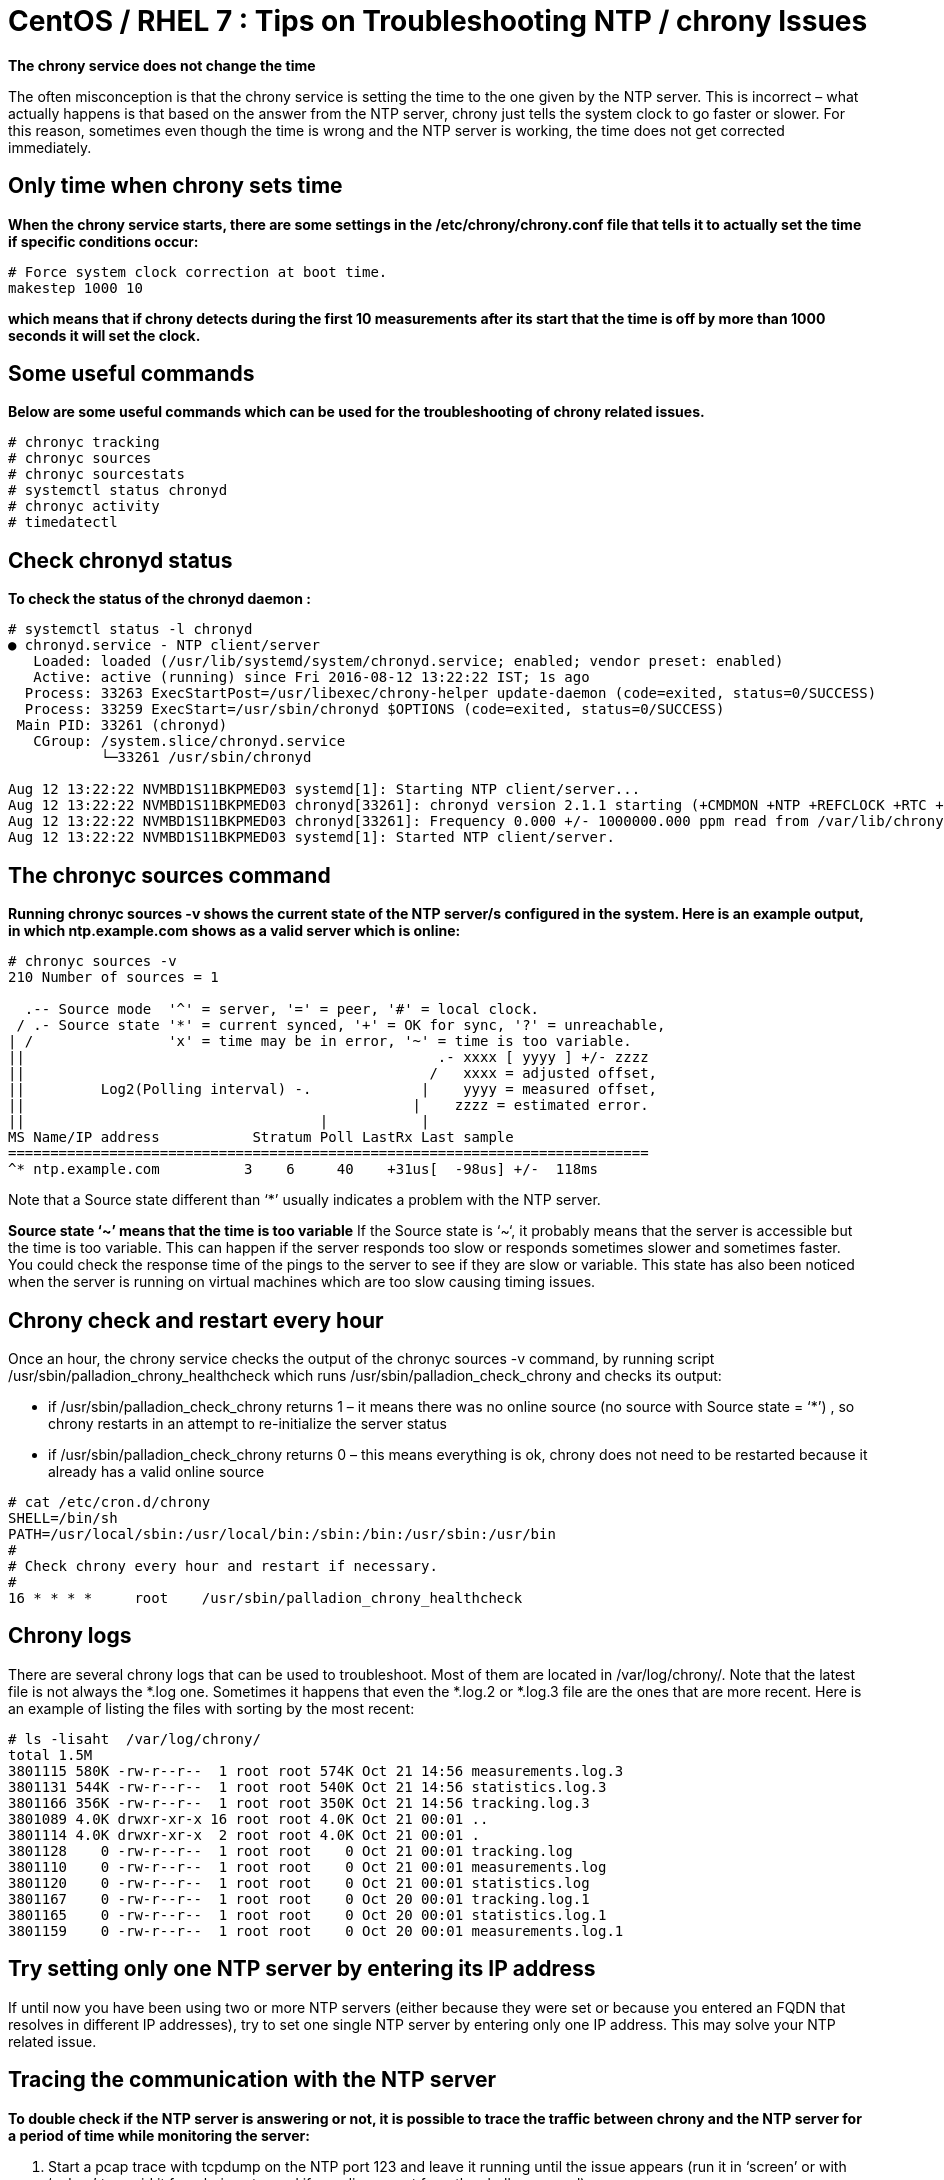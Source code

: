 = CentOS / RHEL 7 : Tips on Troubleshooting NTP / chrony Issues

*The chrony service does not change the time*

The often misconception is that the chrony service is setting the time to the one given by the NTP server. This is incorrect – what actually happens is that based on the answer from the NTP server, chrony just tells the system clock to go faster or slower. For this reason, sometimes even though the time is wrong and the NTP server is working, the time does not get corrected immediately.

== Only time when chrony sets time
*When the chrony service starts, there are some settings in the /etc/chrony/chrony.conf file that tells it to actually set the time if specific conditions occur:*
----
# Force system clock correction at boot time.
makestep 1000 10
----
*which means that if chrony detects during the first 10 measurements after its start that the time is off by more than 1000 seconds it will set the clock.*

== Some useful commands
*Below are some useful commands which can be used for the troubleshooting of chrony related issues.*
----
# chronyc tracking
# chronyc sources
# chronyc sourcestats
# systemctl status chronyd
# chronyc activity
# timedatectl
----
== Check chronyd status
*To check the status of the chronyd daemon :*
----
# systemctl status -l chronyd
● chronyd.service - NTP client/server
   Loaded: loaded (/usr/lib/systemd/system/chronyd.service; enabled; vendor preset: enabled)
   Active: active (running) since Fri 2016-08-12 13:22:22 IST; 1s ago
  Process: 33263 ExecStartPost=/usr/libexec/chrony-helper update-daemon (code=exited, status=0/SUCCESS)
  Process: 33259 ExecStart=/usr/sbin/chronyd $OPTIONS (code=exited, status=0/SUCCESS)
 Main PID: 33261 (chronyd)
   CGroup: /system.slice/chronyd.service
           └─33261 /usr/sbin/chronyd

Aug 12 13:22:22 NVMBD1S11BKPMED03 systemd[1]: Starting NTP client/server...
Aug 12 13:22:22 NVMBD1S11BKPMED03 chronyd[33261]: chronyd version 2.1.1 starting (+CMDMON +NTP +REFCLOCK +RTC +PRIVDROP +DEBUG +ASYNCDNS +IPV6 +SECHASH)
Aug 12 13:22:22 NVMBD1S11BKPMED03 chronyd[33261]: Frequency 0.000 +/- 1000000.000 ppm read from /var/lib/chrony/drift
Aug 12 13:22:22 NVMBD1S11BKPMED03 systemd[1]: Started NTP client/server.
----
== The chronyc sources command
*Running chronyc sources -v shows the current state of the NTP server/s configured in the system. Here is an example output, in which ntp.example.com shows as a valid server which is online:*
----
# chronyc sources -v
210 Number of sources = 1

  .-- Source mode  '^' = server, '=' = peer, '#' = local clock.
 / .- Source state '*' = current synced, '+' = OK for sync, '?' = unreachable,
| /                'x' = time may be in error, '~' = time is too variable.
||                                                 .- xxxx [ yyyy ] +/- zzzz
||                                                /   xxxx = adjusted offset,
||         Log2(Polling interval) -.             |    yyyy = measured offset,
||                                              |    zzzz = estimated error.
||                                   |           |
MS Name/IP address           Stratum Poll LastRx Last sample
============================================================================
^* ntp.example.com          3    6     40    +31us[  -98us] +/-  118ms
----
Note that a Source state different than ‘*’ usually indicates a problem with the NTP server.

*Source state ‘~’ means that the time is too variable*
If the Source state is ‘~‘, it probably means that the server is accessible but the time is too variable. This can happen if the server responds too slow or responds sometimes slower and sometimes faster. You could check the response time of the pings to the server to see if they are slow or variable. This state has also been noticed when the server is running on virtual machines which are too slow causing timing issues.

== Chrony check and restart every hour
Once an hour, the chrony service checks the output of the chronyc sources -v command, by running script /usr/sbin/palladion_chrony_healthcheck which runs /usr/sbin/palladion_check_chrony and checks its output:

* if /usr/sbin/palladion_check_chrony returns 1 – it means there was no online source (no source with Source state = ‘*’) , so chrony restarts in an attempt to re-initialize the server status
* if /usr/sbin/palladion_check_chrony returns 0 – this means everything is ok, chrony does not need to be restarted because it already has a valid online source
----
# cat /etc/cron.d/chrony
SHELL=/bin/sh
PATH=/usr/local/sbin:/usr/local/bin:/sbin:/bin:/usr/sbin:/usr/bin
#
# Check chrony every hour and restart if necessary.
#
16 * * * *     root    /usr/sbin/palladion_chrony_healthcheck
----

== Chrony logs
There are several chrony logs that can be used to troubleshoot. Most of them are located in /var/log/chrony/. Note that the latest file is not always the *.log one. Sometimes it happens that even the *.log.2 or *.log.3 file are the ones that are more recent. Here is an example of listing the files with sorting by the most recent:
----
# ls -lisaht  /var/log/chrony/
total 1.5M
3801115 580K -rw-r--r--  1 root root 574K Oct 21 14:56 measurements.log.3
3801131 544K -rw-r--r--  1 root root 540K Oct 21 14:56 statistics.log.3
3801166 356K -rw-r--r--  1 root root 350K Oct 21 14:56 tracking.log.3
3801089 4.0K drwxr-xr-x 16 root root 4.0K Oct 21 00:01 ..
3801114 4.0K drwxr-xr-x  2 root root 4.0K Oct 21 00:01 .
3801128    0 -rw-r--r--  1 root root    0 Oct 21 00:01 tracking.log
3801110    0 -rw-r--r--  1 root root    0 Oct 21 00:01 measurements.log
3801120    0 -rw-r--r--  1 root root    0 Oct 21 00:01 statistics.log
3801167    0 -rw-r--r--  1 root root    0 Oct 20 00:01 tracking.log.1
3801165    0 -rw-r--r--  1 root root    0 Oct 20 00:01 statistics.log.1
3801159    0 -rw-r--r--  1 root root    0 Oct 20 00:01 measurements.log.1
----

== Try setting only one NTP server by entering its IP address
If until now you have been using two or more NTP servers (either because they were set or because you entered an FQDN that resolves in different IP addresses), try to set one single NTP server by entering only one IP address. This may solve your NTP related issue.

== Tracing the communication with the NTP server
*To double check if the NTP server is answering or not, it is possible to trace the traffic between chrony and the NTP server for a period of time while monitoring the server:*

. Start a pcap trace with tcpdump on the NTP port 123 and leave it running until the issue appears (run it in ‘screen’ or with ‘nohup’ to avoid it from being stopped if you disconnect from the shell command)
.  As soon as the issue re-appears, get a System Diagnostics covering the entire history since you have set the server to DNS name until the gap reoccurred. If this produces a file that is too big, just get the System Diagnostics for Current data and in addition copy all the files from /var/log/chrony/, and all files called /var/log/syslog* . Remember to stop the trace you started at step 1

*REFERENCE:* https://www.thegeekdiary.com/centos-rhel-7-tips-on-troubleshooting-ntp-chrony-issues/[CentOS / RHEL 7 : Tips on Troubleshooting NTP / chrony Issues]


